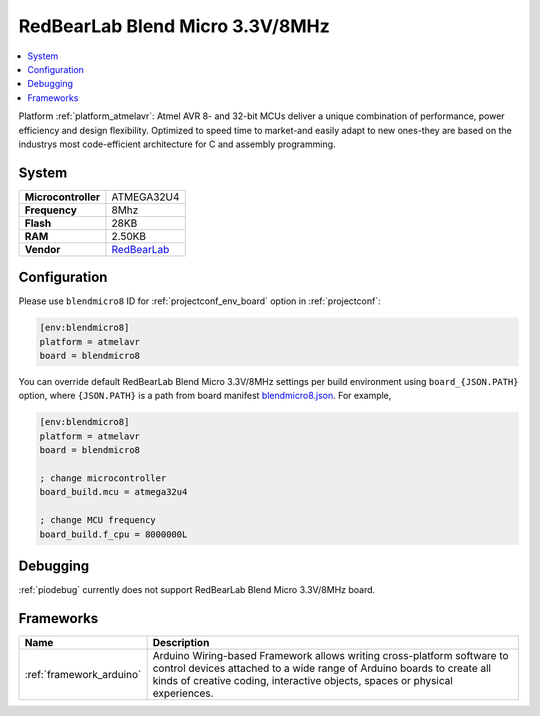 ..  Copyright (c) 2014-present PlatformIO <contact@platformio.org>
    Licensed under the Apache License, Version 2.0 (the "License");
    you may not use this file except in compliance with the License.
    You may obtain a copy of the License at
       http://www.apache.org/licenses/LICENSE-2.0
    Unless required by applicable law or agreed to in writing, software
    distributed under the License is distributed on an "AS IS" BASIS,
    WITHOUT WARRANTIES OR CONDITIONS OF ANY KIND, either express or implied.
    See the License for the specific language governing permissions and
    limitations under the License.

.. _board_atmelavr_blendmicro8:

RedBearLab Blend Micro 3.3V/8MHz
================================

.. contents::
    :local:

Platform :ref:`platform_atmelavr`: Atmel AVR 8- and 32-bit MCUs deliver a unique combination of performance, power efficiency and design flexibility. Optimized to speed time to market-and easily adapt to new ones-they are based on the industrys most code-efficient architecture for C and assembly programming.

System
------

.. list-table::

  * - **Microcontroller**
    - ATMEGA32U4
  * - **Frequency**
    - 8Mhz
  * - **Flash**
    - 28KB
  * - **RAM**
    - 2.50KB
  * - **Vendor**
    - `RedBearLab <http://redbearlab.com/blendmicro/?utm_source=platformio&utm_medium=docs>`__


Configuration
-------------

Please use ``blendmicro8`` ID for :ref:`projectconf_env_board` option in :ref:`projectconf`:

.. code-block:: ini

  [env:blendmicro8]
  platform = atmelavr
  board = blendmicro8

You can override default RedBearLab Blend Micro 3.3V/8MHz settings per build environment using
``board_{JSON.PATH}`` option, where ``{JSON.PATH}`` is a path from
board manifest `blendmicro8.json <https://github.com/platformio/platform-atmelavr/blob/master/boards/blendmicro8.json>`_. For example,

.. code-block:: ini

  [env:blendmicro8]
  platform = atmelavr
  board = blendmicro8

  ; change microcontroller
  board_build.mcu = atmega32u4

  ; change MCU frequency
  board_build.f_cpu = 8000000L

Debugging
---------
:ref:`piodebug` currently does not support RedBearLab Blend Micro 3.3V/8MHz board.

Frameworks
----------
.. list-table::
    :header-rows:  1

    * - Name
      - Description

    * - :ref:`framework_arduino`
      - Arduino Wiring-based Framework allows writing cross-platform software to control devices attached to a wide range of Arduino boards to create all kinds of creative coding, interactive objects, spaces or physical experiences.